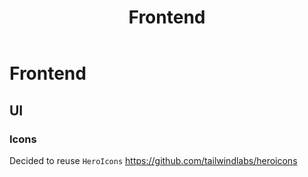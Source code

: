 #+title: Frontend

* Frontend
** UI
*** Icons
Decided to reuse =HeroIcons= https://github.com/tailwindlabs/heroicons
